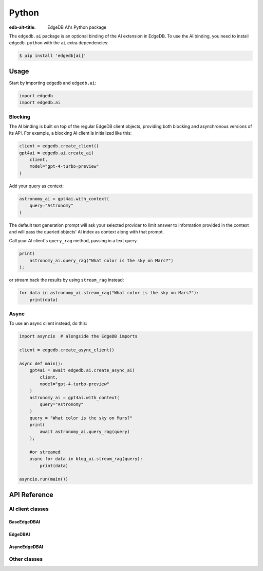 .. _ref_ai_python:

======
Python
======

:edb-alt-title: EdgeDB AI's Python package

The ``edgedb.ai`` package is an optional binding of the AI extension in EdgeDB.
To use the AI binding, you need to install ``edgedb-python`` with the ``ai``
extra dependencies:

.. code-block:: bash

  $ pip install 'edgedb[ai]'


Usage
=====

Start by importing ``edgedb`` and ``edgedb.ai``:

.. code-block:: python

    import edgedb
    import edgedb.ai


Blocking
--------

The AI binding is built on top of the regular EdgeDB client objects, providing
both blocking and asynchronous versions of its API. For example, a blocking AI
client is initialized like this:

.. code-block:: python

    client = edgedb.create_client()
    gpt4ai = edgedb.ai.create_ai(
        client,
        model="gpt-4-turbo-preview"
    )

Add your query as context:

.. code-block:: python

    astronomy_ai = gpt4ai.with_context(
        query="Astronomy"
    )

The default text generation prompt will ask your selected provider to limit
answer to information provided in the context and will pass the queried
objects' AI index as context along with that prompt.

Call your AI client's ``query_rag`` method, passing in a text query.

.. code-block:: python

    print(
        astronomy_ai.query_rag("What color is the sky on Mars?")
    );

or stream back the results by using ``stream_rag`` instead:

.. code-block:: python

    for data in astronomy_ai.stream_rag("What color is the sky on Mars?"):
        print(data)


Async
-----

To use an async client instead, do this:

.. code-block:: python

    import asyncio  # alongside the EdgeDB imports

    client = edgedb.create_async_client()

    async def main():
        gpt4ai = await edgedb.ai.create_async_ai(
            client,
            model="gpt-4-turbo-preview"
        )
        astronomy_ai = gpt4ai.with_context(
            query="Astronomy"
        )
        query = "What color is the sky on Mars?"
        print(
            await astronomy_ai.query_rag(query)
        );

        #or streamed
        async for data in blog_ai.stream_rag(query):
            print(data)

    asyncio.run(main())


API Reference
=============

.. py:function:: create_ai(client, **kwargs) -> EdgeDBAI

   Creates an instance of ``EdgeDBAI`` with the specified client and options.

   This function ensures that the client is connected before initializing the
   AI with the specified options.

   :param client:
       An EdgeDB client instance.

   :param kwargs:
       Keyword arguments that are passed to the ``AIOptions`` data class to
       configure AI-specific options. These options are:

       * ``model``: The name of the model to be used. (required)
       * ``prompt``: An optional prompt to guide the model's behavior.
         ``None`` will result in the client using the default prompt.
         (default: ``None``)

.. py:function:: create_async_ai(client, **kwargs) -> AsyncEdgeDBAI

   Creates an instance of ``AsyncEdgeDBAI`` w/ the specified client & options.

   This function ensures that the client is connected asynchronously before
   initializing the AI with the specified options.

   :param client:
       An asynchronous EdgeDB client instance.

   :param kwargs:
       Keyword arguments that are passed to the ``AIOptions`` data class to
       configure AI-specific options. These options are:

       * ``model``: The name of the model to be used. (required)
       * ``prompt``: An optional prompt to guide the model's behavior. (default: None)


AI client classes
-----------------


BaseEdgeDBAI
^^^^^^^^^^^^

.. py:class:: BaseEdgeDBAI

   The base class for EdgeDB AI clients.

   This class handles the initialization and configuration of AI clients and
   provides methods to modify their configuration and context dynamically.

   Both the blocking and async AI client classes inherit from this one, so
   these methods are available on an AI client of either type.

   :ivar options:
       An instance of :py:class:`AIOptions`, storing the AI options.

   :ivar context:
       An instance of :py:class:`QueryContext`, storing the context for AI
       queries.

   :ivar client_cls:
       A placeholder for the client class, should be implemented by subclasses.

   :param client:
       An instance of EdgeDB client, which could be either a synchronous or
       asynchronous client.

   :param options:
       AI options to be used with the client.

   :param kwargs:
       Keyword arguments to initialize the query context.

.. py:method:: with_config(**kwargs)

   Creates a new instance of the same class with modified configuration
   options. This method uses the current instance's configuration as a base and
   applies the changes specified in ``kwargs``.

   :param kwargs:
       Keyword arguments that specify the changes to the AI configuration.
       These changes are passed to the ``derive`` method of the current
       configuration options object. Possible keywords include:

       * ``model``: Specifies the AI model to be used. This must be a string.
       * ``prompt``: An optional prompt to guide the model's behavior. This is
         optional and defaults to None.

.. py:method:: with_context(**kwargs)

   Creates a new instance of the same class with a modified context. This
   method preserves the current AI options and client settings, but uses the
   modified context specified by ``kwargs``.

   :param kwargs:
       Keyword arguments that specify the changes to the context. These changes
       are passed to the ``derive`` method of the current context object.
       Possible keywords include:

       * ``query``: The database query string.
       * ``variables``: A dictionary of variables used in the query.
       * ``globals``: A dictionary of global settings affecting the query.
       * ``max_object_count``: An optional integer to limit the number of
         objects returned by the query.


EdgeDBAI
^^^^^^^^

.. py:class:: EdgeDBAI

   A synchronous class for creating EdgeDB AI clients.

   This class provides methods to send queries and receive responses using both
   blocking and streaming communication modes synchronously.

   :ivar client:
       An instance of ``httpx.AsyncClient`` used for making HTTP requests
       asynchronously.

.. py:method:: query_rag(message, context=None) -> str

   Sends a request to the AI provider and returns the response as a string.

   This method uses a blocking HTTP POST request. It raises an HTTP exception
   if the request fails.

   :param message:
       The query string to be sent to the AI model.
   :param context:
       An optional ``QueryContext`` object to provide additional context for
       the query. If not provided, uses the default context of this AI client
       instance.

.. py:method:: stream_rag(message, context=None)

   Opens a connection to the AI provider to stream query responses.

   This method yields data as it is received, utilizing Server-Sent Events
   (SSE) to handle streaming data. It raises an HTTP exception if the request
   fails.

   :param message:
       The query string to be sent to the AI model.
   :param context:
       An optional ``QueryContext`` object to provide additional context for
       the query. If not provided, uses the default context of this AI client
       instance.


AsyncEdgeDBAI
^^^^^^^^^^^^^

.. py:class:: AsyncEdgeDBAI

   An asynchronous class for creating EdgeDB AI clients.

   This class provides methods to send queries and receive responses using both
   blocking and streaming communication modes asynchronously.

   :ivar client:
       An instance of ``httpx.AsyncClient`` used for making HTTP requests
       asynchronously.

.. py:method:: query_rag(message, context=None) -> str
   :noindex:

   Sends an async request to the AI provider, returns the response as a string.

   This method is asynchronous and should be awaited. It raises an HTTP
   exception if the request fails.

   :param message:
       The query string to be sent to the AI model.

   :param context:
       An optional ``QueryContext`` object to provide additional context for
       the query. If not provided, uses the default context of this AI client
       instance.

.. py:method:: stream_rag(message, context=None)
   :noindex:

   Opens an async connection to the AI provider to stream query responses.

   This method yields data as it is received, using asynchronous Server-Sent
   Events (SSE) to handle streaming data. This is an asynchronous generator
   method and should be used in an async for loop. It raises an HTTP exception
   if the connection fails.

   :param message:
       The query string to be sent to the AI model.
   :param context:
       An optional ``QueryContext`` object to provide additional context for
       the query. If not provided, uses the default context of this AI client
       instance.


Other classes
-------------

.. py:class:: ChatParticipantRole

   An enumeration of roles used when defining a custom text generation prompt.

   :cvar SYSTEM:
       Represents a system-level entity or process.
   :cvar USER:
       Represents a human user participating in the chat.
   :cvar ASSISTANT:
       Represents an AI assistant.
   :cvar TOOL:
       Represents a tool or utility used within the chat context.


.. py:class:: Custom

   A single message in a custom text generation prompt.

   :ivar role:
       The role of the chat participant. Must be an instance of
       :py:class:`ChatParticipantRole`.
   :ivar content:
       The content associated with the role, expressed as a string.


.. py:class:: Prompt

   The metadata and content of a text generation prompt.

   :ivar name:
       An optional name identifying the prompt.
   :ivar id:
       An optional unique identifier for the prompt.
   :ivar custom:
       An optional list of :py:class:`Custom` objects, each providing
       role-specific content within the prompt.


.. py:class:: AIOptions

   A data class for AI options, specifying model and prompt settings.

   :ivar model:
       The name of the AI model.
   :ivar prompt:
       An optional :py:class:`Prompt` providing additional guiding information for
       the model.

   :method derive(kwargs):
       Creates a new instance of :py:class:`AIOptions` by merging existing options
       with provided keyword arguments. Returns a new :py:class:`AIOptions`
       instance with updated attributes.

       :param kwargs:
           Keyword arguments to update the current AI options. Possible
           keywords include:

           * ``model`` (str): Update the model name.
           * ``prompt`` (:py:class:`Prompt`): Update or set a new prompt object.


.. py:class:: QueryContext

   A data class defining the context for a query to an AI model.

   :ivar query:
       The base query string.
   :ivar variables:
       An optional dictionary of variables used in the query.
   :ivar globals:
       An optional dictionary of global settings affecting the query.
   :ivar max_object_count:
       An optional integer specifying the maximum number of objects the query
       should return.

   :method derive(kwargs):
       Creates a new instance of :py:class:`QueryContext` by merging existing
       context with provided keyword arguments. Returns a new
       :py:class:`QueryContext` instance with updated attributes.

       :param kwargs:
           Keyword arguments to update the current query context. Possible
           keywords include:

           * ``query`` (str): Update the query string.
           * ``variables`` (dict): Update or set new variables for the query.
           * ``globals`` (dict): Update or set new global settings for the query.
           * ``max_object_count`` (int): Update the limit on the number of objects returned by the query.


.. py:class:: RAGRequest

   A data class defining a request to a text generation model.

   :ivar model:
       The name of the AI model to query.
   :ivar prompt:
       An optional :py:class:`Prompt` associated with the request.
   :ivar context:
       The :py:class:`QueryContext` defining the query context.
   :ivar query:
       The specific query string to be sent to the model.
   :ivar stream:
       A boolean indicating whether the response should be streamed (True) or
       returned in a single response (False).

   :method to_httpx_request():
       Converts the RAGRequest into a dictionary suitable for making an HTTP
       request using the httpx library.
